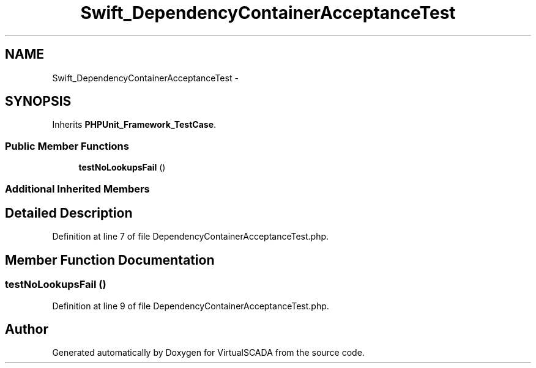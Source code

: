 .TH "Swift_DependencyContainerAcceptanceTest" 3 "Tue Apr 14 2015" "Version 1.0" "VirtualSCADA" \" -*- nroff -*-
.ad l
.nh
.SH NAME
Swift_DependencyContainerAcceptanceTest \- 
.SH SYNOPSIS
.br
.PP
.PP
Inherits \fBPHPUnit_Framework_TestCase\fP\&.
.SS "Public Member Functions"

.in +1c
.ti -1c
.RI "\fBtestNoLookupsFail\fP ()"
.br
.in -1c
.SS "Additional Inherited Members"
.SH "Detailed Description"
.PP 
Definition at line 7 of file DependencyContainerAcceptanceTest\&.php\&.
.SH "Member Function Documentation"
.PP 
.SS "testNoLookupsFail ()"

.PP
Definition at line 9 of file DependencyContainerAcceptanceTest\&.php\&.

.SH "Author"
.PP 
Generated automatically by Doxygen for VirtualSCADA from the source code\&.
